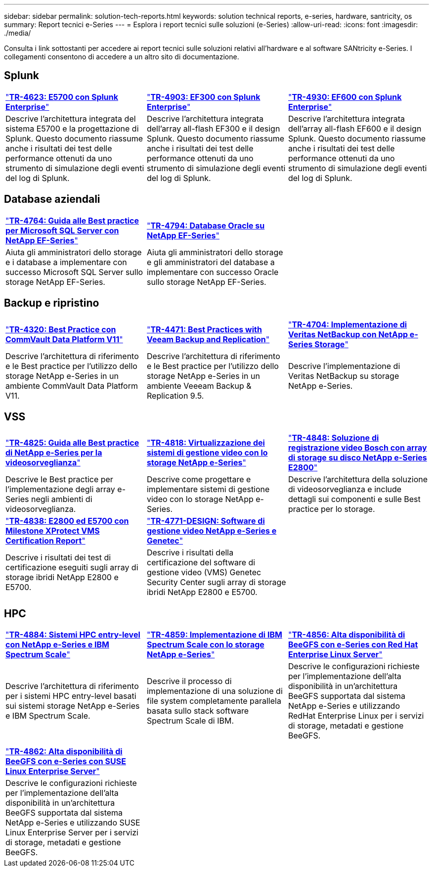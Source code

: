 ---
sidebar: sidebar 
permalink: solution-tech-reports.html 
keywords: solution technical reports, e-series, hardware, santricity, os 
summary: Report tecnici e-Series 
---
= Esplora i report tecnici sulle soluzioni (e-Series)
:allow-uri-read: 
:icons: font
:imagesdir: ./media/


[role="lead"]
Consulta i link sottostanti per accedere ai report tecnici sulle soluzioni relativi all'hardware e al software SANtricity e-Series. I collegamenti consentono di accedere a un altro sito di documentazione.



== Splunk

[cols="9,9,9"]
|===


| https://www.netapp.com/pdf.html?item=/media/16851-tr-4623pdf.pdf["*TR-4623: E5700 con Splunk Enterprise*"^] | https://www.netapp.com/media/57104-tr-4903.pdf["*TR-4903: EF300 con Splunk Enterprise*"^] | https://www.netapp.com/pdf.html?item=/media/72003-tr-4930.pdf["*TR-4930: EF600 con Splunk Enterprise*"^] 


| Descrive l'architettura integrata del sistema E5700 e la progettazione di Splunk. Questo documento riassume anche i risultati dei test delle performance ottenuti da uno strumento di simulazione degli eventi del log di Splunk. | Descrive l'architettura integrata dell'array all-flash EF300 e il design Splunk. Questo documento riassume anche i risultati dei test delle performance ottenuti da uno strumento di simulazione degli eventi del log di Splunk. | Descrive l'architettura integrata dell'array all-flash EF600 e il design Splunk. Questo documento riassume anche i risultati dei test delle performance ottenuti da uno strumento di simulazione degli eventi del log di Splunk. 
|===


== Database aziendali

[cols="9,9,9"]
|===


| https://www.netapp.com/pdf.html?item=/media/17086-tr4764pdf.pdf["*TR-4764: Guida alle Best practice per Microsoft SQL Server con NetApp EF-Series*"^] | https://www.netapp.com/pdf.html?item=/media/17248-tr4794pdf.pdf["*TR-4794: Database Oracle su NetApp EF-Series*"^] |  


| Aiuta gli amministratori dello storage e i database a implementare con successo Microsoft SQL Server sullo storage NetApp EF-Series. | Aiuta gli amministratori dello storage e gli amministratori del database a implementare con successo Oracle sullo storage NetApp EF-Series. |  
|===


== Backup e ripristino

[cols="9,9,9"]
|===


| https://www.netapp.com/pdf.html?item=/media/17042-tr4320pdf.pdf["*TR-4320: Best Practice con CommVault Data Platform V11*"^] | https://www.netapp.com/pdf.html?item=/media/17159-tr4471pdf.pdf["*TR-4471: Best Practices with Veeam Backup and Replication*"^] | https://www.netapp.com/pdf.html?item=/media/16433-tr-4704pdf.pdf["*TR-4704: Implementazione di Veritas NetBackup con NetApp e-Series Storage*"^] 


| Descrive l'architettura di riferimento e le Best practice per l'utilizzo dello storage NetApp e-Series in un ambiente CommVault Data Platform V11. | Descrive l'architettura di riferimento e le Best practice per l'utilizzo dello storage NetApp e-Series in un ambiente Veeeam Backup & Replication 9.5. | Descrive l'implementazione di Veritas NetBackup su storage NetApp e-Series. 
|===


== VSS

[cols="9,9,9"]
|===


| https://www.netapp.com/pdf.html?item=/media/17200-tr4825pdf.pdf["*TR-4825: Guida alle Best practice di NetApp e-Series per la videosorveglianza*"^] | https://www.netapp.com/pdf.html?item=/media/6143-tr4818pdf.pdf["*TR-4818: Virtualizzazione dei sistemi di gestione video con lo storage NetApp e-Series*"^] | https://www.netapp.com/pdf.html?item=/media/19400-tr-4848.pdf["*TR-4848: Soluzione di registrazione video Bosch con array di storage su disco NetApp e-Series E2800*"^] 


| Descrive le Best practice per l'implementazione degli array e-Series negli ambienti di videosorveglianza. | Descrive come progettare e implementare sistemi di gestione video con lo storage NetApp e-Series. | Descrive l'architettura della soluzione di videosorveglianza e include dettagli sui componenti e sulle Best practice per lo storage. 


| https://www.netapp.com/pdf.html?item=/media/19427-tr-4838.pdf&v=2020106216["*TR-4838: E2800 ed E5700 con Milestone XProtect VMS Certification Report*"^] | https://www.netapp.com/media/17106-tr4771design.pdf["*TR-4771-DESIGN: Software di gestione video NetApp e-Series e Genetec*"^] |  


| Descrive i risultati dei test di certificazione eseguiti sugli array di storage ibridi NetApp E2800 e E5700. | Descrive i risultati della certificazione del software di gestione video (VMS) Genetec Security Center sugli array di storage ibridi NetApp E2800 e E5700. |  
|===


== HPC

[cols="9,9,9"]
|===


| https://www.netapp.com/pdf.html?item=/media/31665-tr-4884.pdf["*TR-4884: Sistemi HPC entry-level con NetApp e-Series e IBM Spectrum Scale*"^] | https://www.netapp.com/pdf.html?item=/media/22029-tr-4859.pdf["*TR-4859: Implementazione di IBM Spectrum Scale con lo storage NetApp e-Series*"^] | https://www.netapp.com/pdf.html?item=/media/19407-tr-4856-deploy.pdf["*TR-4856: Alta disponibilità di BeeGFS con e-Series con Red Hat Enterprise Linux Server*"^] 


| Descrive l'architettura di riferimento per i sistemi HPC entry-level basati sui sistemi storage NetApp e-Series e IBM Spectrum Scale. | Descrive il processo di implementazione di una soluzione di file system completamente parallela basata sullo stack software Spectrum Scale di IBM. | Descrive le configurazioni richieste per l'implementazione dell'alta disponibilità in un'architettura BeeGFS supportata dal sistema NetApp e-Series e utilizzando RedHat Enterprise Linux per i servizi di storage, metadati e gestione BeeGFS. 


|  |  |  


|  |  |  


| https://www.netapp.com/pdf.html?item=/media/19431-tr-4862.pdf["*TR-4862: Alta disponibilità di BeeGFS con e-Series con SUSE Linux Enterprise Server*"^] |  |  


| Descrive le configurazioni richieste per l'implementazione dell'alta disponibilità in un'architettura BeeGFS supportata dal sistema NetApp e-Series e utilizzando SUSE Linux Enterprise Server per i servizi di storage, metadati e gestione BeeGFS. |  |  
|===